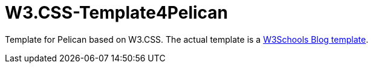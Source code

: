 = W3.CSS-Template4Pelican

Template for Pelican based on W3.CSS. The actual template is a https://www.w3schools.com/w3css/w3css_templates.asp[W3Schools Blog template].

